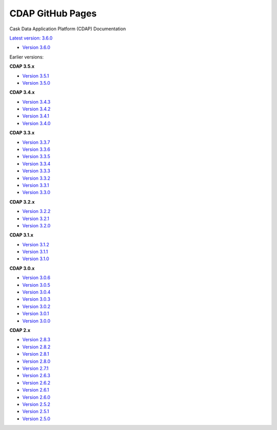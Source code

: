 =================
CDAP GitHub Pages
=================

Cask Data Application Platform (CDAP) Documentation

`Latest version: 3.6.0 <http://docs.cdap.io/cdap/current>`__

- `Version 3.6.0 <http://docs.cdap.io/cdap/3.6.0>`__

Earlier versions:

**CDAP 3.5.x**

- `Version 3.5.1 <http://docs.cdap.io/cdap/3.5.1>`__
- `Version 3.5.0 <http://docs.cdap.io/cdap/3.5.0>`__

**CDAP 3.4.x**

- `Version 3.4.3 <http://docs.cdap.io/cdap/3.4.3>`__
- `Version 3.4.2 <http://docs.cdap.io/cdap/3.4.2>`__
- `Version 3.4.1 <http://docs.cdap.io/cdap/3.4.1>`__
- `Version 3.4.0 <http://docs.cdap.io/cdap/3.4.0>`__

**CDAP 3.3.x**

- `Version 3.3.7 <http://docs.cdap.io/cdap/3.3.7>`__
- `Version 3.3.6 <http://docs.cdap.io/cdap/3.3.6>`__
- `Version 3.3.5 <http://docs.cdap.io/cdap/3.3.5>`__
- `Version 3.3.4 <http://docs.cdap.io/cdap/3.3.4>`__
- `Version 3.3.3 <http://docs.cdap.io/cdap/3.3.3>`__
- `Version 3.3.2 <http://docs.cdap.io/cdap/3.3.2>`__
- `Version 3.3.1 <http://docs.cdap.io/cdap/3.3.1>`__
- `Version 3.3.0 <http://docs.cdap.io/cdap/3.3.0>`__

**CDAP 3.2.x**

- `Version 3.2.2 <http://docs.cdap.io/cdap/3.2.2>`__
- `Version 3.2.1 <http://docs.cdap.io/cdap/3.2.1>`__
- `Version 3.2.0 <http://docs.cdap.io/cdap/3.2.0>`__

**CDAP 3.1.x**

- `Version 3.1.2 <http://docs.cdap.io/cdap/3.1.2>`__
- `Version 3.1.1 <http://docs.cdap.io/cdap/3.1.1>`__
- `Version 3.1.0 <http://docs.cdap.io/cdap/3.1.0>`__

**CDAP 3.0.x**

- `Version 3.0.6 <http://docs.cdap.io/cdap/3.0.6>`__
- `Version 3.0.5 <http://docs.cdap.io/cdap/3.0.5>`__
- `Version 3.0.4 <http://docs.cdap.io/cdap/3.0.4>`__
- `Version 3.0.3 <http://docs.cdap.io/cdap/3.0.3>`__
- `Version 3.0.2 <http://docs.cdap.io/cdap/3.0.2>`__
- `Version 3.0.1 <http://docs.cdap.io/cdap/3.0.1>`__
- `Version 3.0.0 <http://docs.cdap.io/cdap/3.0.0>`__

**CDAP 2.x**

- `Version 2.8.3 <http://docs.cdap.io/cdap/2.8.3>`__
- `Version 2.8.2 <http://docs.cdap.io/cdap/2.8.2>`__
- `Version 2.8.1 <http://docs.cdap.io/cdap/2.8.1>`__
- `Version 2.8.0 <http://docs.cdap.io/cdap/2.8.0>`__
- `Version 2.7.1 <http://docs.cdap.io/cdap/2.7.1>`__
- `Version 2.6.3 <http://docs.cdap.io/cdap/2.6.3>`__
- `Version 2.6.2 <http://docs.cdap.io/cdap/2.6.2>`__
- `Version 2.6.1 <http://docs.cdap.io/cdap/2.6.1>`__
- `Version 2.6.0 <http://docs.cdap.io/cdap/2.6.0>`__
- `Version 2.5.2 <http://docs.cdap.io/cdap/2.5.2>`__
- `Version 2.5.1 <http://docs.cdap.io/cdap/2.5.1>`__
- `Version 2.5.0 <http://docs.cdap.io/cdap/2.5.0>`__
